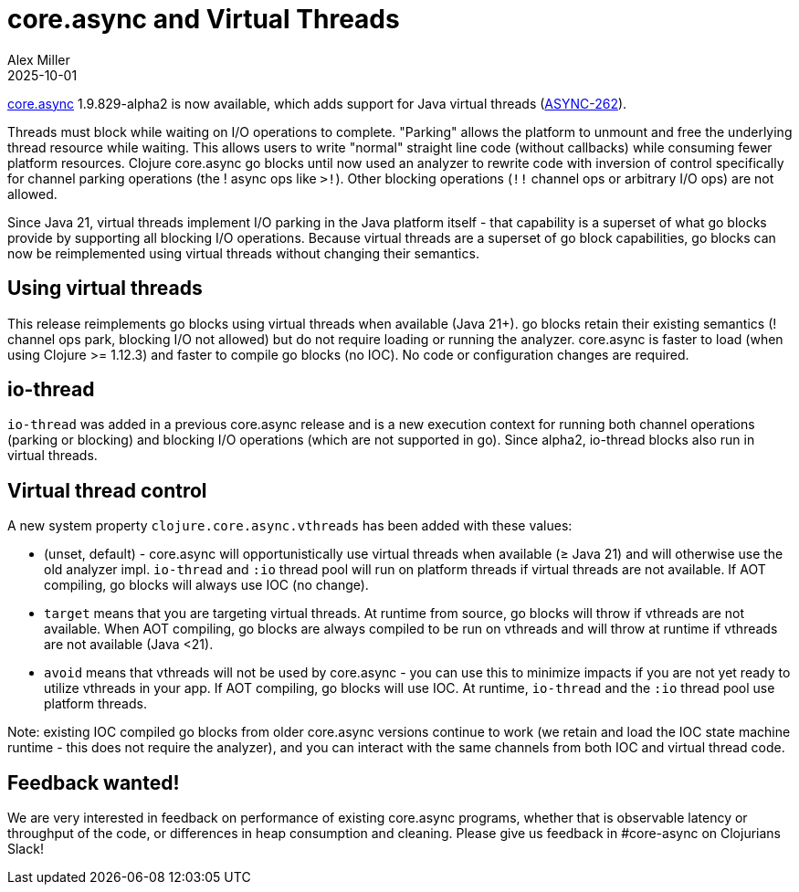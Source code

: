 = core.async and Virtual Threads
Alex Miller
2025-10-01
:jbake-type: post

ifdef::env-github,env-browser[:outfilesuffix: .adoc]

https://github.com/clojure/core.async[core.async] 1.9.829-alpha2 is now available, which adds support for Java virtual threads (https://clojure.atlassian.net/browse/ASYNC-262[ASYNC-262]).

Threads must block while waiting on I/O operations to complete. "Parking" allows the platform to unmount and free the underlying thread resource while waiting. This allows users to write "normal" straight line code (without callbacks) while consuming fewer platform resources. Clojure core.async go blocks until now used an analyzer to rewrite code with inversion of control specifically for channel parking operations (the ! async ops like `>!`). Other blocking operations (`!!` channel ops or arbitrary I/O ops) are not allowed.

Since Java 21, virtual threads implement I/O parking in the Java platform itself - that capability is a superset of what go blocks provide by supporting all blocking I/O operations. Because virtual threads are a superset of go block capabilities, go blocks can now be reimplemented using virtual threads without changing their semantics. 

== Using virtual threads

This release reimplements go blocks using virtual threads when available (Java 21+). go blocks retain their existing semantics (! channel ops park, blocking I/O not allowed) but do not require loading or running the analyzer. core.async is faster to load (when using Clojure >= 1.12.3) and faster to compile go blocks (no IOC). No code or configuration changes are required.

== io-thread

`io-thread` was added in a previous core.async release and is a new execution context for running both channel operations (parking or blocking) and blocking I/O operations (which are not supported in go). Since alpha2, io-thread blocks also run in virtual threads.

== Virtual thread control

A new system property `clojure.core.async.vthreads` has been added with these values:

* (unset, default) - core.async will opportunistically use virtual threads when available (≥ Java 21) and will otherwise use the old analyzer impl. `io-thread` and `:io` thread pool will run on platform threads if virtual threads are not available. If AOT compiling, go blocks will always use IOC (no change).
* `target` means that you are targeting virtual threads. At runtime from source, go blocks will throw if vthreads are not available. When AOT compiling, go blocks are always compiled to be run on vthreads and will throw at runtime if vthreads are not available (Java <21).
* `avoid` means that vthreads will not be used by core.async - you can use this to minimize impacts if you are not yet ready to utilize vthreads in your app. If AOT compiling, go blocks will use IOC. At runtime, `io-thread` and the `:io` thread pool use platform threads.

Note: existing IOC compiled go blocks from older core.async versions continue to work (we retain and load the IOC state machine runtime - this does not require the analyzer), and you can interact with the same channels from both IOC and virtual thread code.

== Feedback wanted!

We are very interested in feedback on performance of existing core.async programs, whether that is observable latency or throughput of the code, or differences in heap consumption and cleaning. Please give us feedback in #core-async on Clojurians Slack!


